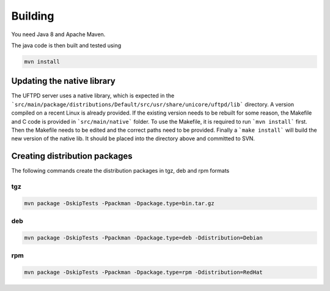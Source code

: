 .. _uftpd-building:

Building
--------

You need Java 8 and Apache Maven.

The java code is then built and tested using

.. code:: bash

	mvn install



Updating the native library
***************************

The UFTPD server uses a native library, which is expected in the
```src/main/package/distributions/Default/src/usr/share/unicore/uftpd/lib```
directory. A version compiled on a recent Linux is already provided.
If the existing version needs to be rebuilt for some reason,
the Makefile and C code is provided in ```src/main/native``` folder.
To use the Makefile, it is required to run ```mvn install``` first.
Then the Makefile needs to be edited and the correct paths 
need to be provided. Finally a ```make install``` will build the new
version of the native lib. It should be placed into the directory 
above and committed to SVN.


Creating distribution packages
******************************

The following commands create the distribution packages
in tgz, deb and rpm formats

tgz
+++

.. code:: bash

	mvn package -DskipTests -Ppackman -Dpackage.type=bin.tar.gz


deb
+++

.. code:: bash

	mvn package -DskipTests -Ppackman -Dpackage.type=deb -Ddistribution=Debian


rpm
+++

.. code:: bash

	mvn package -DskipTests -Ppackman -Dpackage.type=rpm -Ddistribution=RedHat





